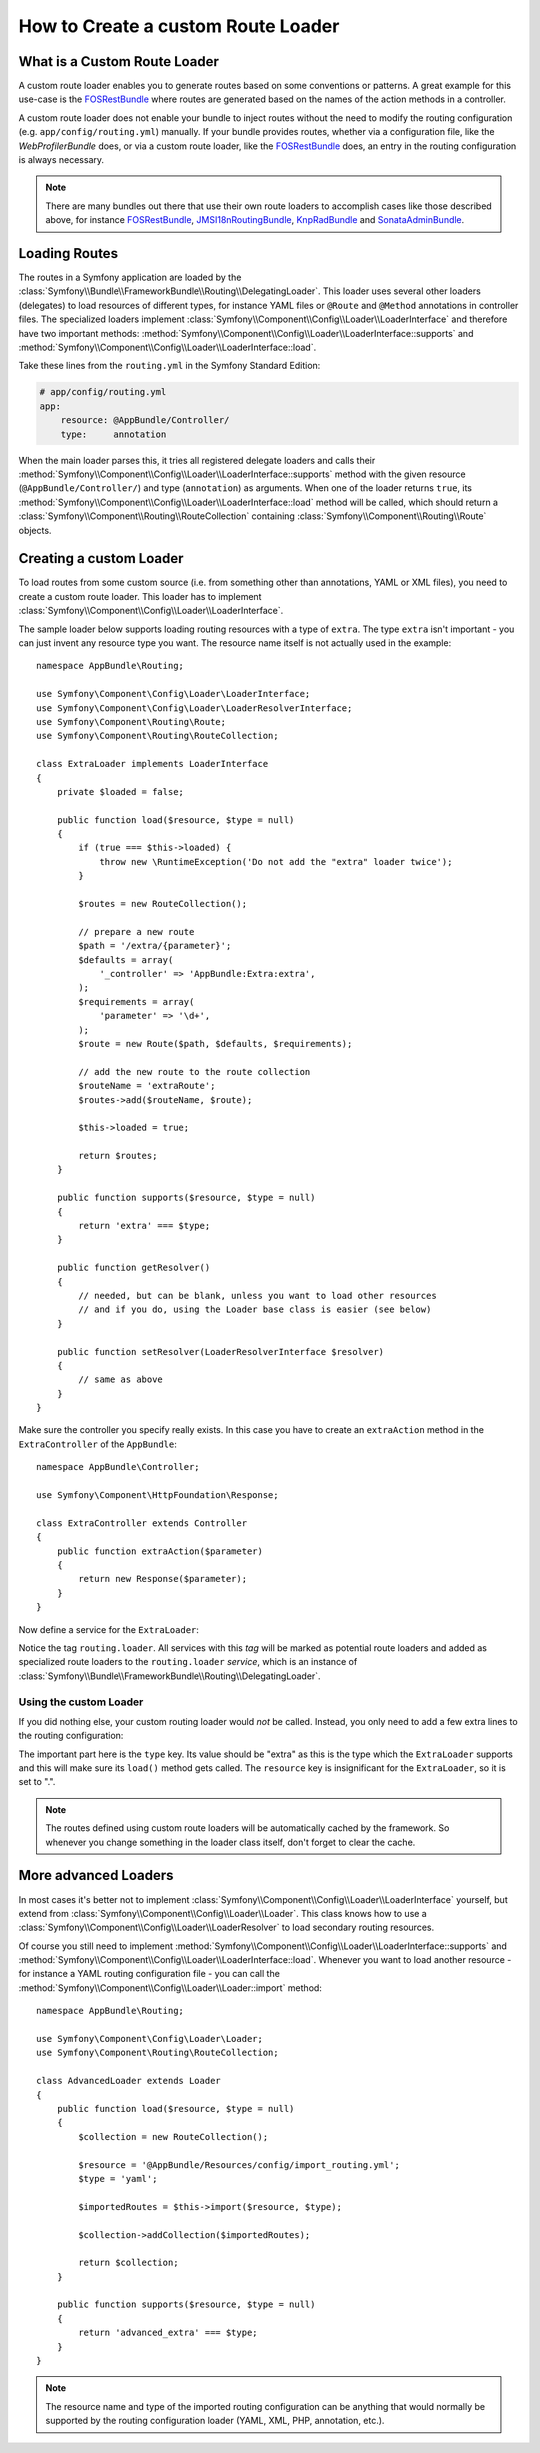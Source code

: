 .. index::
   single: Routing; Custom route loader

How to Create a custom Route Loader
===================================

What is a Custom Route Loader
-----------------------------

A custom route loader enables you to generate routes based on some
conventions or patterns. A great example for this use-case is the
`FOSRestBundle`_ where routes are generated based on the names of the
action methods in a controller.

A custom route loader does not enable your bundle to inject routes
without the need to modify the routing configuration
(e.g. ``app/config/routing.yml``) manually.
If your bundle provides routes, whether via a configuration file, like
the `WebProfilerBundle` does, or via a custom route loader, like the 
`FOSRestBundle`_ does, an entry in the routing configuration is always
necessary.

.. note::

    There are many bundles out there that use their own route loaders to
    accomplish cases like those described above, for instance
    `FOSRestBundle`_, `JMSI18nRoutingBundle`_, `KnpRadBundle`_ and
    `SonataAdminBundle`_.

Loading Routes
--------------

The routes in a Symfony application are loaded by the
:class:`Symfony\\Bundle\\FrameworkBundle\\Routing\\DelegatingLoader`.
This loader uses several other loaders (delegates) to load resources of
different types, for instance YAML files or ``@Route`` and ``@Method`` annotations
in controller files. The specialized loaders implement
:class:`Symfony\\Component\\Config\\Loader\\LoaderInterface`
and therefore have two important methods:
:method:`Symfony\\Component\\Config\\Loader\\LoaderInterface::supports`
and :method:`Symfony\\Component\\Config\\Loader\\LoaderInterface::load`.

Take these lines from the ``routing.yml`` in the Symfony Standard Edition:

.. code-block:: yaml

    # app/config/routing.yml
    app:
        resource: @AppBundle/Controller/
        type:     annotation

When the main loader parses this, it tries all registered delegate loaders and calls
their :method:`Symfony\\Component\\Config\\Loader\\LoaderInterface::supports`
method with the given resource (``@AppBundle/Controller/``)
and type (``annotation``) as arguments. When one of the loader returns ``true``,
its :method:`Symfony\\Component\\Config\\Loader\\LoaderInterface::load` method
will be called, which should return a :class:`Symfony\\Component\\Routing\\RouteCollection`
containing :class:`Symfony\\Component\\Routing\\Route` objects.

Creating a custom Loader
------------------------

To load routes from some custom source (i.e. from something other than annotations,
YAML or XML files), you need to create a custom route loader. This loader
has to implement :class:`Symfony\\Component\\Config\\Loader\\LoaderInterface`.

The sample loader below supports loading routing resources with a type of
``extra``. The type ``extra`` isn't important - you can just invent any resource
type you want. The resource name itself is not actually used in the example::

    namespace AppBundle\Routing;

    use Symfony\Component\Config\Loader\LoaderInterface;
    use Symfony\Component\Config\Loader\LoaderResolverInterface;
    use Symfony\Component\Routing\Route;
    use Symfony\Component\Routing\RouteCollection;

    class ExtraLoader implements LoaderInterface
    {
        private $loaded = false;

        public function load($resource, $type = null)
        {
            if (true === $this->loaded) {
                throw new \RuntimeException('Do not add the "extra" loader twice');
            }

            $routes = new RouteCollection();

            // prepare a new route
            $path = '/extra/{parameter}';
            $defaults = array(
                '_controller' => 'AppBundle:Extra:extra',
            );
            $requirements = array(
                'parameter' => '\d+',
            );
            $route = new Route($path, $defaults, $requirements);

            // add the new route to the route collection
            $routeName = 'extraRoute';
            $routes->add($routeName, $route);

            $this->loaded = true;

            return $routes;
        }

        public function supports($resource, $type = null)
        {
            return 'extra' === $type;
        }

        public function getResolver()
        {
            // needed, but can be blank, unless you want to load other resources
            // and if you do, using the Loader base class is easier (see below)
        }

        public function setResolver(LoaderResolverInterface $resolver)
        {
            // same as above
        }
    }

Make sure the controller you specify really exists. In this case you
have to create an ``extraAction`` method in the ``ExtraController``
of the ``AppBundle``::

    namespace AppBundle\Controller;

    use Symfony\Component\HttpFoundation\Response;

    class ExtraController extends Controller
    {
        public function extraAction($parameter)
        {
            return new Response($parameter);
        }
    }

Now define a service for the ``ExtraLoader``:

.. configuration-block::

    .. code-block:: yaml

        # app/config/services.yml
        services:
            app.routing_loader:
                class: AppBundle\Routing\ExtraLoader
                tags:
                    - { name: routing.loader }

    .. code-block:: xml

        <?xml version="1.0" ?>
        <container xmlns="http://symfony.com/schema/dic/services"
            xmlns:xsi="http://www.w3.org/2001/XMLSchema-instance"
            xsi:schemaLocation="http://symfony.com/schema/dic/services http://symfony.com/schema/dic/services/services-1.0.xsd">

            <services>
                <service id="app.routing_loader" class="AppBundle\Routing\ExtraLoader">
                    <tag name="routing.loader" />
                </service>
            </services>
        </container>

    .. code-block:: php

        use Symfony\Component\DependencyInjection\Definition;

        $container
            ->setDefinition(
                'app.routing_loader',
                new Definition('AppBundle\Routing\ExtraLoader')
            )
            ->addTag('routing.loader')
        ;

Notice the tag ``routing.loader``. All services with this *tag* will be marked
as potential route loaders and added as specialized route loaders to the
``routing.loader`` *service*, which is an instance of
:class:`Symfony\\Bundle\\FrameworkBundle\\Routing\\DelegatingLoader`.

Using the custom Loader
~~~~~~~~~~~~~~~~~~~~~~~

If you did nothing else, your custom routing loader would *not* be called.
Instead, you only need to add a few extra lines to the routing configuration:

.. configuration-block::

    .. code-block:: yaml

        # app/config/routing.yml
        app_extra:
            resource: .
            type: extra

    .. code-block:: xml

        <?xml version="1.0" encoding="UTF-8" ?>
        <routes xmlns="http://symfony.com/schema/routing"
            xmlns:xsi="http://www.w3.org/2001/XMLSchema-instance"
            xsi:schemaLocation="http://symfony.com/schema/routing http://symfony.com/schema/routing/routing-1.0.xsd">

            <import resource="." type="extra" />
        </routes>

    .. code-block:: php

        // app/config/routing.php
        use Symfony\Component\Routing\RouteCollection;

        $collection = new RouteCollection();
        $collection->addCollection($loader->import('.', 'extra'));

        return $collection;

The important part here is the ``type`` key. Its value should be "extra" as
this is the type which the ``ExtraLoader`` supports and this will make sure
its ``load()`` method gets called. The ``resource`` key is insignificant
for the ``ExtraLoader``, so it is set to ".".

.. note::

    The routes defined using custom route loaders will be automatically
    cached by the framework. So whenever you change something in the loader
    class itself, don't forget to clear the cache.

More advanced Loaders
---------------------

In most cases it's better not to implement
:class:`Symfony\\Component\\Config\\Loader\\LoaderInterface`
yourself, but extend from :class:`Symfony\\Component\\Config\\Loader\\Loader`.
This class knows how to use a
:class:`Symfony\\Component\\Config\\Loader\\LoaderResolver` to load secondary
routing resources.

Of course you still need to implement
:method:`Symfony\\Component\\Config\\Loader\\LoaderInterface::supports`
and :method:`Symfony\\Component\\Config\\Loader\\LoaderInterface::load`.
Whenever you want to load another resource - for instance a YAML routing
configuration file - you can call the
:method:`Symfony\\Component\\Config\\Loader\\Loader::import` method::

    namespace AppBundle\Routing;

    use Symfony\Component\Config\Loader\Loader;
    use Symfony\Component\Routing\RouteCollection;

    class AdvancedLoader extends Loader
    {
        public function load($resource, $type = null)
        {
            $collection = new RouteCollection();

            $resource = '@AppBundle/Resources/config/import_routing.yml';
            $type = 'yaml';

            $importedRoutes = $this->import($resource, $type);

            $collection->addCollection($importedRoutes);

            return $collection;
        }

        public function supports($resource, $type = null)
        {
            return 'advanced_extra' === $type;
        }
    }

.. note::

    The resource name and type of the imported routing configuration can
    be anything that would normally be supported by the routing configuration
    loader (YAML, XML, PHP, annotation, etc.).

.. _`FOSRestBundle`: https://github.com/FriendsOfSymfony/FOSRestBundle
.. _`JMSI18nRoutingBundle`: https://github.com/schmittjoh/JMSI18nRoutingBundle
.. _`KnpRadBundle`: https://github.com/KnpLabs/KnpRadBundle
.. _`SonataAdminBundle`: https://github.com/sonata-project/SonataAdminBundle

